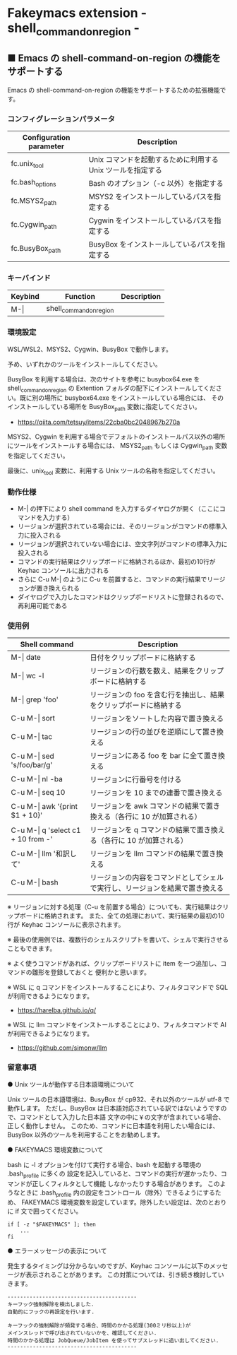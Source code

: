 #+STARTUP: showall indent

* Fakeymacs extension - shell_command_on_region -

** ■ Emacs の shell-command-on-region の機能をサポートする

Emacs の shell-command-on-region の機能をサポートするための拡張機能です。

*** コンフィグレーションパラメータ

|-------------------------+-------------------------------------------------------------|
| Configuration parameter | Description                                                 |
|-------------------------+-------------------------------------------------------------|
| fc.unix_tool            | Unix コマンドを起動するために利用する Unix ツールを指定する |
| fc.bash_options         | Bash のオプション（-c 以外）を指定する                      |
|-------------------------+-------------------------------------------------------------|
| fc.MSYS2_path           | MSYS2 をインストールしているパスを指定する                  |
| fc.Cygwin_path          | Cygwin をインストールしているパスを指定する                 |
| fc.BusyBox_path         | BusyBox をインストールしているパスを指定する                |
|-------------------------+-------------------------------------------------------------|

*** キーバインド

|---------+-------------------------+-------------|
| Keybind | Function                | Description |
|---------+-------------------------+-------------|
| M-\vert | shell_command_on_region |             |
|---------+-------------------------+-------------|

*** 環境設定

WSL/WSL2、MSYS2、Cygwin、BusyBox で動作します。

予め、いずれかのツールをインストールしてください。

BusyBox を利用する場合は、次のサイトを参考に busybox64.exe を shell_command_on_region の Extention
フォルダの配下にインストールしてください。既に別の場所に busybox64.exe をインストールしている場合には、
そのインストールしている場所を BusyBox_path 変数に指定してください。

- https://qiita.com/tetsuy/items/22cba0bc2048967b270a

MSYS2、Cygwin を利用する場合でデフォルトのインストールパス以外の場所にツールをインストールする場合には、
MSYS2_path もしくは Cygwin_path 変数を指定してください。

最後に、unix_tool 変数に、利用する Unix ツールの名称を指定してください。

*** 動作仕様

- M-| の押下により shell command を入力するダイヤログが開く（ここにコマンドを入力する）
- リージョンが選択されている場合には、そのリージョンがコマンドの標準入力に投入される
- リージョンが選択されていない場合には、空文字列がコマンドの標準入力に投入される
- コマンドの実行結果はクリップボードに格納されるほか、最初の10行が Keyhac コンソールに出力される
- さらに C-u M-| のように C-u を前置すると、コマンドの実行結果でリージョンが置き換えられる
- ダイヤログで入力したコマンドはクリップボードリストに登録されるので、再利用可能である

*** 使用例

|---------------------------------------+------------------------------------------------------------------------------|
| Shell command                         | Description                                                                  |
|---------------------------------------+------------------------------------------------------------------------------|
| M-\vert date                          | 日付をクリップボードに格納する                                               |
| M-\vert wc -l                         | リージョンの行数を数え、結果をクリップボードに格納する                       |
| M-\vert grep 'foo'                    | リージョンの foo を含む行を抽出し、結果をクリップボードに格納する            |
| C-u M-\vert sort                      | リージョンをソートした内容で置き換える                                       |
| C-u M-\vert tac                       | リージョンの行の並びを逆順にして置き換える                                   |
| C-u M-\vert sed 's/foo/bar/g'         | リージョンにある foo を bar に全て置き換える                                 |
| C-u M-\vert nl -ba                    | リージョンに行番号を付ける                                                   |
| C-u M-\vert seq 10                    | リージョンを 10 までの連番で置き換える                                       |
| C-u M-\vert awk '{print $1 + 10}'     | リージョンを awk コマンドの結果で置き換える（各行に 10 が加算される）        |
| C-u M-\vert q 'select c1 + 10 from -' | リージョンを q コマンドの結果で置き換える（各行に 10 が加算される）          |
| C-u M-\vert llm '和訳して'            | リージョンを llm コマンドの結果で置き換える                                  |
| C-u M-\vert bash                      | リージョンの内容をコマンドとしてシェルで実行し、リージョンを結果で置き換える |
|---------------------------------------+------------------------------------------------------------------------------|

※ リージョンに対する処理（C-u を前置する場合）についても、実行結果はクリップボードに格納されます。
また、全ての処理において、実行結果の最初の10行が Keyhac コンソールに表示されます。

※ 最後の使用例では、複数行のシェルスクリプトを書いて、シェルで実行させることもできます。

※ よく使うコマンドがあれば、クリップボードリストに item を一つ追加し、コマンドの雛形を登録しておくと
便利かと思います。

※ WSL に q コマンドをインストールすることにより、フィルタコマンドで SQL が利用できるようになります。

- https://harelba.github.io/q/

※ WSL に llm コマンドをインストールすることにより、フィルタコマンドで AI が利用できるようになります。

- https://github.com/simonw/llm

*** 留意事項

● Unix ツールが動作する日本語環境について

Unix ツールの日本語環境は、BusyBox が cp932、それ以外のツールが utf-8 で動作します。
ただし、BusyBox は日本語対応されている訳ではないようですので、コマンドとして入力した日本語
文字の中に￥の文字が含まれている場合、正しく動作しません。
このため、コマンドに日本語を利用したい場合には、BusyBox 以外のツールを利用することをお勧めします。

● FAKEYMACS 環境変数について

bash に -l オプションを付けて実行する場合、bash を起動する環境の .bash_profile に多くの
設定を記入していると、コマンドの実行が遅かったり、コマンドが正しくフィルタとして機能
しなかったりする場合があります。
このようなときに .bash_profile 内の設定をコントロール（除外）できるようにするため、
FAKEYMACS 環境変数を設定しています。除外したい設定は、次のとおりに if 文で囲ってください。

#+BEGIN_EXAMPLE
if [ -z "$FAKEYMACS" ]; then
    ...
fi
#+END_EXAMPLE

● エラーメッセージの表示について

発生するタイミングは分からないのですが、Keyhac コンソールに以下のメッセージが表示されることがあります。
この対策については、引き続き検討していきます。

#+BEGIN_EXAMPLE
-----------------------------------------
キーフック強制解除を検出しました.
自動的にフックの再設定を行います.

キーフックの強制解除が頻発する場合、時間のかかる処理(300ミリ秒以上)が
メインスレッドで呼び出されていないかを、確認してください.
時間のかかる処理は JobQueue/JobItem を使ってサブスレッドに追い出してください.
-----------------------------------------
#+END_EXAMPLE
